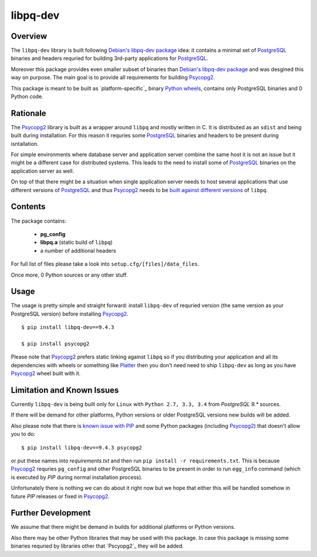 libpq-dev
=========

Overview
--------

The ``libpq-dev`` library is built following `Debian's libpq-dev package`_ 
idea: it contains a minimal set of `PostgreSQL`_ binaries and headers requried 
for building 3rd-party applications for `PostgreSQL`_.

Moreover this package provides even smaller subset of binaries than 
`Debian's libpq-dev package`_ and was desgined this way on purpose. The main 
goal is to provide all requirements for building `Psycopg2`_.

This package is meant to be built as `platform-specific`_ binary 
`Python wheels`_, contains only PostgreSQL binaries and 0 Python code.

Rationale
---------
The `Psycopg2`_ library is built as a wrapper around ``libpq`` and mostly 
written in C. It is distributed as an ``sdist`` and being built during 
installation. For this reason it requries some `PostgreSQL`_ binaries and 
headers to be present during isntallation.

For simple environments where database server and application server combine 
the same host it is not an issue but it might be a different case for 
distributed systems. This leads to the need to install some of `PostgreSQL`_ 
binaries on the application server as well.

On top of that there might be a situation when single application server needs 
to host several applications that use different versions of `PostgreSQL`_ and 
thus `Psycopg2`_ needs to be `built against different versions`_ of ``libpq``.

Contents
--------

The package contains:

    - **pg_config**
    - **libpq.a** (static build of ``libpq``)
    - a number of additional headers

For full list of files please take a look into ``setup.cfg/[files]/data_files``.

Once more, 0 Python sources or any other stuff.

Usage
-----

The usage is pretty simple and straight forward: install ``libpq-dev`` of 
requried version (the same version as your PostgreSQL version) before 
installing `Psycopg2`_.

::

    $ pip install libpq-dev==9.4.3

    $ pip install psycopg2

Please note that `Psycopg2`_ prefers static linking against ``libpq`` so if you 
distributing your application and all its dependencies with wheels or something 
like `Platter`_ then you don't need need to ship ``libpq-dev`` as long as you 
have `Psycopg2`_ wheel built with it.

Limitation and Known Issues
---------------------------

Currently ``libpq-dev`` is being built only for ``Linux`` with 
``Python 2.7, 3.3, 3.4`` from `PostgreSQL 9.*` sources.

If there will be demand for other platforms, Python versions or older 
PostgreSQL versions new builds will be added.

Also please note that there is `known issue with PIP`_ and some Python packages 
(including `Psycopg2`_) that doesn't allow you to do:

::

    $ pip install libpq-dev==9.4.3 psycopg2

or put these names into `requirements.txt` and then run ``pip install -r 
requirements.txt``. This is because `Psycopg2`_ requries ``pg_config`` and 
other PostgreSQL binaries to be present in order to run ``egg_info`` command 
(which is executed by `PIP` during normal installation process).

Unfortunately there is nothing we can do about it right now but we hope that 
either this will be handled somehow in future `PIP` releases or fixed in 
`Psycopg2`_.


Further Development
-------------------

We assume that there might be demand in builds for additional platforms or 
Python versions.

Also there may be other Python libraries that may be used with this package. 
In case this package is missing some binaries requried by libraries other that 
`Pscyopg2`_ they will be added.


.. _Debian's libpq-dev package: https://packages.debian.org/sid/libpq-dev
.. _PostgreSQL: http://www.postgresql.org/
.. _Psycopg2: https://pypi.python.org/pypi/psycopg2
.. _paltform-specific: https://packaging.python.org/en/latest/distributing.html#platform-wheels
.. _Python wheels: http://pythonwheels.com/
.. _built against different versions: http://www.leeladharan.com/importerror-psycopg-so:-undefined-symbol:-lo-truncate64
.. _Platter: http://platter.pocoo.org/
.. _known issue with PIP: https://github.com/pypa/pip/issues/25
